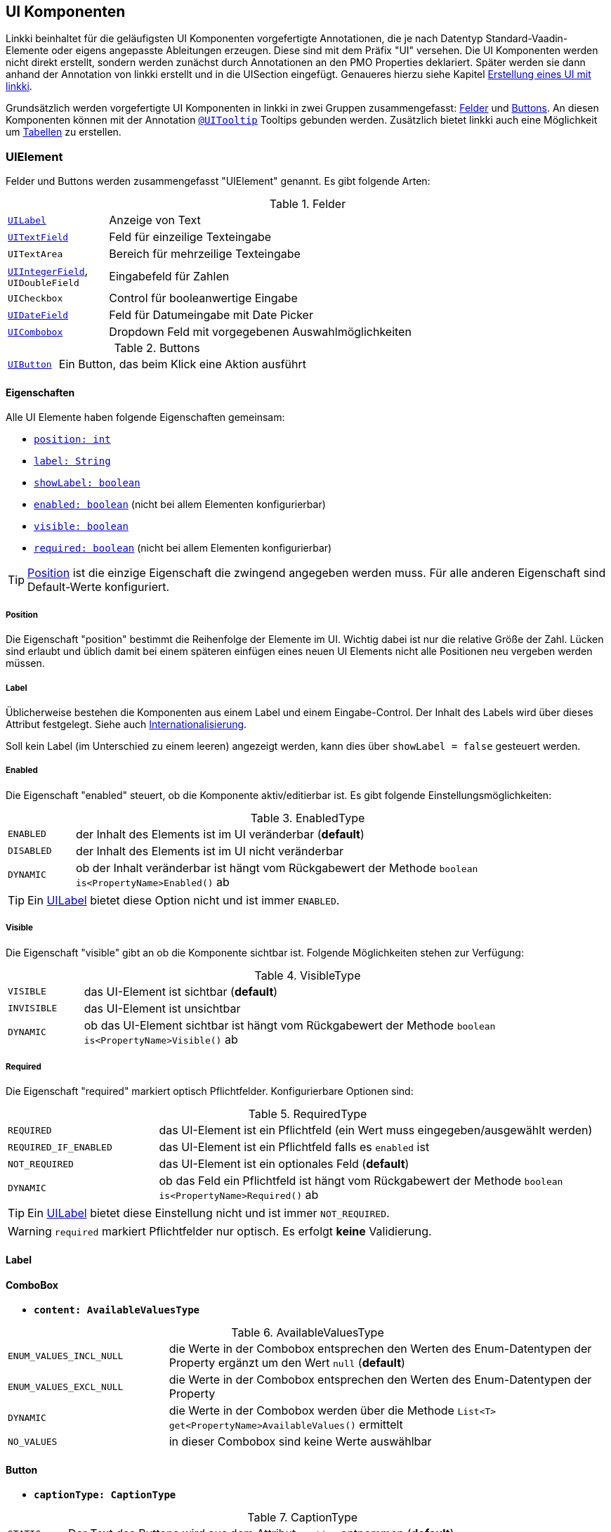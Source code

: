[[ui-komponenten]]
== UI Komponenten
:source-dir: ../../../../samples/binding/src/main/java

Linkki beinhaltet für die geläufigsten UI Komponenten vorgefertigte Annotationen, die je nach Datentyp Standard-Vaadin-Elemente oder eigens angepasste Ableitungen erzeugen. Diese sind mit dem Präfix "UI" versehen. Die UI Komponenten werden nicht direkt erstellt, sondern werden zunächst durch Annotationen an den PMO Properties deklariert. Später werden sie dann anhand der Annotation von linkki erstellt und in die UISection eingefügt. Genaueres hierzu siehe Kapitel <<ui-erstellung, Erstellung eines UI mit linkki>>.

Grundsätzlich werden vorgefertigte UI Komponenten in linkki in zwei Gruppen zusammengefasst: <<ui-field, Felder>> und <<ui-buttin, Buttons>>. An diesen Komponenten können mit der Annotation <<tooltips, `@UITooltip`>> Tooltips gebunden werden. Zusätzlich bietet linkki auch eine Möglichkeit um <<container-pmo, Tabellen>> zu erstellen.

[[ui-element]]
=== UIElement
Felder und Buttons werden zusammengefasst "UIElement" genannt. Es gibt folgende Arten:

[[ui-field]]
[cols="1,5"]
.Felder
|===
|<<ui-label,`UILabel`>> |Anzeige von Text
|<<ui-textfield,`UITextField`>> |Feld für einzeilige Texteingabe
|`UITextArea` |Bereich für mehrzeilige Texteingabe
|<<ui-integerfield,`UIIntegerField`>>, `UIDoubleField` |Eingabefeld für Zahlen
|`UICheckbox` |Control für booleanwertige Eingabe
|<<ui-datefield,`UIDateField`>> |Feld für Datumeingabe mit Date Picker
|<<ui-combobox,`UICombobox`>> |Dropdown Feld mit vorgegebenen Auswahlmöglichkeiten
|===

[[ui-button]]
[cols="1,5"]
.Buttons
|===
|<<ui-button,`UIButton`>> |Ein Button, das beim Klick eine Aktion ausführt
|===

==== Eigenschaften
Alle UI Elemente haben folgende Eigenschaften gemeinsam:

* <<position, `position: int`>>
* <<label, `label: String`>>
* <<label, `showLabel: boolean`>>
* <<enabled, `enabled: boolean`>> (nicht bei allem Elementen konfigurierbar)
* <<visble, `visible: boolean`>>
* <<required, `required: boolean`>> (nicht bei allem Elementen konfigurierbar)

TIP: <<position, Position>> ist die einzige Eigenschaft die zwingend angegeben werden muss. Für alle anderen Eigenschaft sind Default-Werte konfiguriert.

[[position]]
===== Position
Die Eigenschaft "position" bestimmt die Reihenfolge der Elemente im UI. Wichtig dabei ist nur die relative Größe der Zahl. Lücken sind erlaubt und üblich damit bei einem späteren einfügen eines neuen UI Elements nicht alle Positionen neu vergeben werden müssen.
 
[[label]]
===== Label
Üblicherweise bestehen die Komponenten aus einem Label und einem Eingabe-Control. Der Inhalt des Labels wird über dieses Attribut festgelegt. Siehe auch <<missing-link, Internationalisierung>>. 

Soll kein Label (im Unterschied zu einem leeren) angezeigt werden, kann dies über `showLabel = false` gesteuert werden.

[[enabled]]
===== Enabled
Die Eigenschaft "enabled" steuert, ob die Komponente aktiv/editierbar ist. Es gibt folgende Einstellungsmöglichkeiten:

[cols="1,8"]
.EnabledType
|===
|`ENABLED`  |der Inhalt des Elements ist im UI veränderbar (*default*)
|`DISABLED` |der Inhalt des Elements ist im UI nicht veränderbar
|`DYNAMIC`  |ob der Inhalt veränderbar ist hängt vom Rückgabewert der Methode `boolean is<PropertyName>Enabled()` ab
|===

TIP: Ein <<ui-label, UILabel>> bietet diese Option nicht und ist immer `ENABLED`.

[[visible]]
===== Visible
Die Eigenschaft "visible" gibt an ob die Komponente sichtbar ist. Folgende Möglichkeiten stehen zur Verfügung:

[cols="1,7"]
.VisibleType
|===
|`VISIBLE`   |das UI-Element ist sichtbar (*default*)
|`INVISIBLE` |das UI-Element ist unsichtbar
|`DYNAMIC`   |ob das UI-Element sichtbar ist hängt vom Rückgabewert der Methode `boolean is<PropertyName>Visible()` ab
|=== 

[[required]]
===== Required
Die Eigenschaft "required" markiert optisch Pflichtfelder. Konfigurierbare Optionen sind:

[cols="1,3"]
.RequiredType
|===
|`REQUIRED`              |das UI-Element ist ein Pflichtfeld (ein Wert muss eingegeben/ausgewählt werden)
|`REQUIRED_IF_ENABLED` |das UI-Element ist ein Pflichtfeld falls es `enabled` ist
|`NOT_REQUIRED`         |das UI-Element ist ein optionales Feld (*default*)
|`DYNAMIC`               |ob das Feld ein Pflichtfeld ist hängt vom Rückgabewert der Methode `boolean is<PropertyName>Required()` ab
|===

TIP: Ein <<ui-label, UILabel>> bietet diese Einstellung nicht und ist immer `NOT_REQUIRED`.

WARNING: `required` markiert Pflichtfelder nur optisch. Es erfolgt *keine* Validierung.

[[ui-label]]
==== Label
//TODO

[[ui-combobox]]
==== ComboBox

//TODO

* *`content: AvailableValuesType`*

[cols="4,11"]
.AvailableValuesType
|===
|`ENUM_VALUES_INCL_NULL` |die Werte in der Combobox entsprechen den Werten des Enum-Datentypen der Property ergänzt um den Wert `null` (*default*)
|`ENUM_VALUES_EXCL_NULL` |die Werte in der Combobox entsprechen den Werten des Enum-Datentypen der Property
|`DYNAMIC`                 |die Werte in der Combobox werden über die Methode `List<T> get<PropertyName>AvailableValues()` ermittelt
|`NO_VALUES`               |in dieser Combobox sind keine Werte auswählbar
|===

[[ui-button]]
==== Button

//TODO Links in Kapitel 04 setzen wenn hier beschrieben

* *`captionType: CaptionType`*

[cols="1,9"]
.CaptionType
|===
|`STATIC`  |Der Text des Buttons wird aus dem Attribut `caption` entnommen (*default*)
|`NONE`    |Der Button hat keinen Text
|`DYNAMIC` |Der Text des Buttons entspricht dem Rückgabewert der Methode `String get<PropertyName>Caption()`
|===

[[tooltips]]
=== Tooltips

//TODO

* *`toolTipType: ToolTipType`*

[cols="1,9"]
.ToolTipType
|===
|`STATIC`   |Der Text des Tooltips wird aus dem Attribut `text` entnommen (*default*)
|`DYNAMIC`  |Der Text des Tooltips entspricht dem Rückgabewert der Methode `String get<PropertyName>ToolTip()`
|===


[container-pmo]
=== Tabellen
//TODO Links in Kapitel 04 setzen wenn hier beschrieben